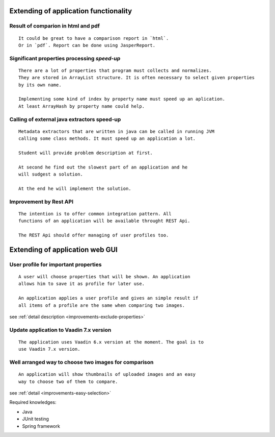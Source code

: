 Extending of application functionality
-----------------------------------------------------------------------------------------------------------



**Result of comparion** in **html** and **pdf**
.....................................................................................

::

    It could be great to have a comparison report in `html`.
    Or in `pdf`. Report can be done using JasperReport.

Significant properties **processing**  *speed-up*
...........................................................................................

::
    
    There are a lot of properties that program must collects and normalizes.
    They are stored in ArrayList structure. It is often necessary to select given properties 
    by its own name.

    Implementing some kind of index by property name must speed up an aplication.
    At least ArrayHash by property name could help.
    
Calling of **external java extractors** **speed-up** 
.................................................................................................

::

    Metadata extractors that are written in java can be called in running JVM 
    calling some class methods. It must speed up an application a lot.

    Student will provide problem description at first.

    At second he find out the slowest part of an application and he
    will sudgest a solution.

    At the end he will implement the solution.

Improvement by Rest API
...........................................

::
    
    The intention is to offer common integration pattern. All
    functions of an application will be available throught REST Api.

    The REST Api should offer managing of user profiles too.


Extending of application web GUI
--------------------------------------------------------------------------------------------


User profile for **important properties**
.............................................................................

::

    A user will choose properties that will be shown. An application
    allows him to save it as profile for later use.

    An application applies a user profile and gives an simple result if
    all items of a profile are the same when comparing two images.


see :ref:`detail description <improvements-exclude-properties>`



Update application to Vaadin 7.x version
............................................................................

::

   The application uses Vaadin 6.x version at the moment. The goal is to
   use Vaadin 7.x version.


Well arranged way to choose two images for comparison
.................................................................................................

::
   
   An application will show thumbnails of uploaded images and an easy
   way to choose two of them to compare.

see :ref:`detail <improvements-easy-selection>`

Required knowledges:

- Java
- JUnit testing
- Spring framework

